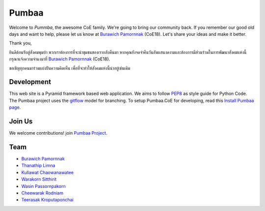 Pumbaa
======
Welcome to *Pummba*, the awesome CoE family. 
We're going to bring our community back. 
If you remember our good old days and want to help, please let us know at `Burawich Pamornnak`_ (CoE18). 
Let's share your ideas and make it better.

Thank you,

ยินดีต้อนรับสู่สังคมพุมบ้า พวกเราต้องการที่จะนำชุมชนของเรากลับคืนมา 
หากคุณยังจดจำคืนวันอันแสนงดงามและต้องการมีส่วนร่วมในการพัฒนาสังคมแห่งนี้
กรุณาแจ้งความจำนงมาที่ `Burawich Pamornnak`_ (CoE18).

ขอเชิญทุกคนมาร่วมแบ่งปันความคิดเห็น เพื่อที่จะทำให้สังคมแห่งนี้น่าอยู่เช่นเดิม


Development
-----------
This web site is a Pyramid framework based web application. 
We aims to follow `PEP8 <http://www.python.org/dev/peps/pep-0008/>`_ as style guide for Python Code. 
The Pumbaa project uses the `gitflow <http://nvie.com/posts/a-successful-git-branching-model/>`_ model for branching. To setup Pumbaa.CoE for developing, read this `Install Pumbaa page <https://github.com/sdayu/pumbaa/wiki/Install%20Pumbaa>`_.

Join Us
-------
We welcome contributions! join `Pumbaa Project`_.

Team
----
* `Burawich Pamornnak`_
* `Thanathip Limna`_
* `Kullawat Chaowanawatee`_
* `Warakorn Sitthirit`_
* `Wasin Passornpakorn`_
* `Cheewarak Rodniam`_
* `Teerasak Kroputaponchai`_

.. _Burawich Pamornnak: mailto:burawich@gmail.com?Subject=Pumbaa%20Volunteer
.. _Thanathip Limna: https://github.com/sdayu
.. _Kullawat Chaowanawatee: mailto:e29qwg@gmail.com
.. _Warakorn Sitthirit: http://github.com/zeroxfire
.. _Wasin Passornpakorn: https://github.com/Mheevun
.. _Teerasak Kroputaponchai: http://github.com/ibotdotout
.. _Pumbaa Project: https://github.com/sdayu/pumbaa
.. _Cheewarak Rodniam: https://github.com/xZero0

